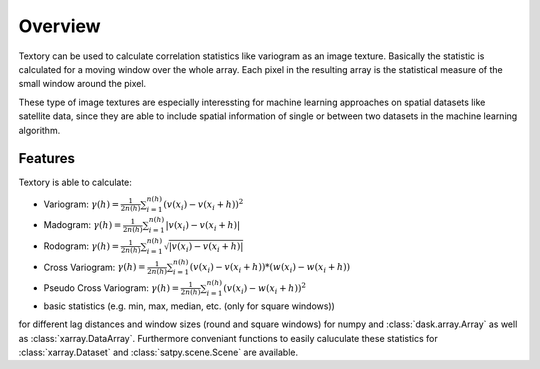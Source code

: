 =========================
Overview
=========================

Textory can be used to calculate correlation statistics like variogram as an image texture.
Basically the statistic is calculated for a moving window over the whole array. Each pixel in
the resulting array is the statistical measure of the small window around the pixel.

These type of image textures are especially interessting for machine learning approaches on
spatial datasets like satellite data, since they are able to include spatial information of single
or between two datasets in the machine learning algorithm.

Features
========

Textory is able to calculate:

- Variogram: :math:`\gamma(h) = \frac{1}{2n(h)} \sum_{i=1}^{n(h)} (v(x_{i}) - v(x_{i}+h))^{2}`
- Madogram: :math:`\gamma(h) = \frac{1}{2n(h)} \sum_{i=1}^{n(h)} |v(x_{i}) - v(x_{i}+h)|`
- Rodogram: :math:`\gamma(h) = \frac{1}{2n(h)} \sum_{i=1}^{n(h)} \sqrt{|v(x_{i}) - v(x_{i}+h)|}`
- Cross Variogram: :math:`\gamma(h) = \frac{1}{2n(h)} \sum_{i=1}^{n(h)} (v(x_{i}) - v(x_{i}+h))*(w(x_{i}) - w(x_{i}+h))`
- Pseudo Cross Variogram: :math:`\gamma(h) = \frac{1}{2n(h)} \sum_{i=1}^{n(h)} (v(x_{i}) - w(x_{i}+h))^{2}`
- basic statistics (e.g. min, max, median, etc. (only for square windows))

for different lag distances and window sizes (round and square windows) for numpy and :class:`dask.array.Array` as
well as :class:`xarray.DataArray`. Furthermore conveniant functions to easily caluculate these statistics
for :class:`xarray.Dataset` and :class:`satpy.scene.Scene` are available.
